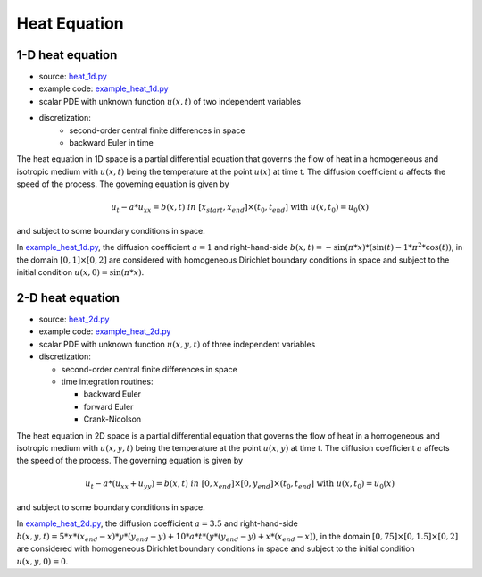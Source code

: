 *************
Heat Equation
*************

-----------------
1-D heat equation
-----------------

* source: heat_1d.py_

* example code: example_heat_1d.py_

* scalar PDE with unknown function :math:`u(x,t)` of two independent variables

* discretization:
    * second-order central finite differences in space
    * backward Euler in time

.. _example_heat_1d.py: https://github.com/pymgrit/pymgrit/tree/master/examples/example_heat_1d.py

.. _heat_1d.py: https://github.com/pymgrit/pymgrit/tree/master/src/pymgrit/heat/heat_1d.py

The heat equation in 1D space is a partial differential equation that governs the flow of heat in a homogeneous and
isotropic medium with :math:`u(x,t)` being the temperature at the point :math:`u(x)` at time t. The diffusion
coefficient :math:`a` affects the speed of the process. The governing equation is given by

.. math::
    u_t - a*u_{xx} = b(x,t) \;\; in \; [x_{start},x_{end}]\times(t_0,t_{end}] \;\text{ with }\; u(x, t_0) = u_0(x)

and subject to some boundary conditions in space.

In example_heat_1d.py_, the diffusion coefficient :math:`a = 1` and right-hand-side
:math:`b(x,t)=-\sin(\pi * x) * (\sin(t) - 1 * \pi^2 * \cos(t))`, in the domain :math:`[0,1]\times[0,2]` are
considered with homogeneous Dirichlet boundary conditions in space and subject to the initial condition
:math:`u(x,0) = \sin(\pi * x)`.

-----------------
2-D heat equation
-----------------

* source: heat_2d.py_

* example code: example_heat_2d.py_

* scalar PDE with unknown function :math:`u(x, y, t)` of three independent variables

* discretization:

  * second-order central finite differences in space
  * time integration routines:

    * backward Euler
    * forward Euler
    * Crank-Nicolson

.. _example_heat_2d.py: https://github.com/pymgrit/pymgrit/tree/master/examples/example_heat_2d.py

.. _heat_2d.py: https://github.com/pymgrit/pymgrit/tree/master/src/pymgrit/heat/heat_2d.py

The heat equation in 2D space is a partial differential equation that governs the flow of heat in a homogeneous and
isotropic medium with :math:`u(x, y, t)` being the temperature at the point :math:`u(x,y)` at time t. The diffusion
coefficient :math:`a` affects the speed of the process. The governing equation is given by

.. math::
    u_t - a*(u_{xx}+u_{yy}) = b(x,t) \;\; in \; [0,x_{end}]\times[0,y_{end}]\times(t_0,t_{end}] \;\text{ with }\;
    u(x, t_0) = u_0(x)

and subject to some boundary conditions in space.

In example_heat_2d.py_, the diffusion coefficient :math:`a = 3.5` and right-hand-side
:math:`b(x,y,t)=5 * x * (x_{end} - x) * y * (y_{end} - y) + 10 * a * t * (y * (y_{end} - y) + x * (x_{end} - x))`,
in the domain :math:`[0,75]\times[0,1.5]\times[0,2]` are considered with homogeneous Dirichlet boundary conditions in space
and subject to the initial condition :math:`u(x, y, 0) = 0`.
